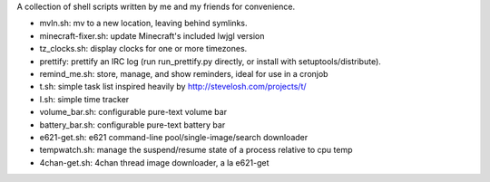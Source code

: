 A collection of shell scripts written by me and my friends for convenience.

* mvln.sh: mv to a new location, leaving behind symlinks.
* minecraft-fixer.sh: update Minecraft's included lwjgl version
* tz_clocks.sh: display clocks for one or more timezones.
* prettify: prettify an IRC log (run run_prettify.py directly, or install with
  setuptools/distribute).
* remind_me.sh: store, manage, and show reminders, ideal for use in a cronjob
* t.sh: simple task list inspired heavily by http://stevelosh.com/projects/t/
* I.sh: simple time tracker
* volume_bar.sh: configurable pure-text volume bar
* battery_bar.sh: configurable pure-text battery bar
* e621-get.sh: e621 command-line pool/single-image/search downloader
* tempwatch.sh: manage the suspend/resume state of a process relative to cpu
  temp
* 4chan-get.sh: 4chan thread image downloader, a la e621-get
